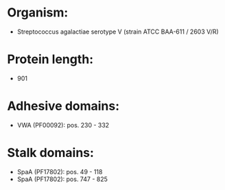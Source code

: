 * Organism:
- Streptococcus agalactiae serotype V (strain ATCC BAA-611 / 2603 V/R)
* Protein length:
- 901
* Adhesive domains:
- VWA (PF00092): pos. 230 - 332
* Stalk domains:
- SpaA (PF17802): pos. 49 - 118
- SpaA (PF17802): pos. 747 - 825

